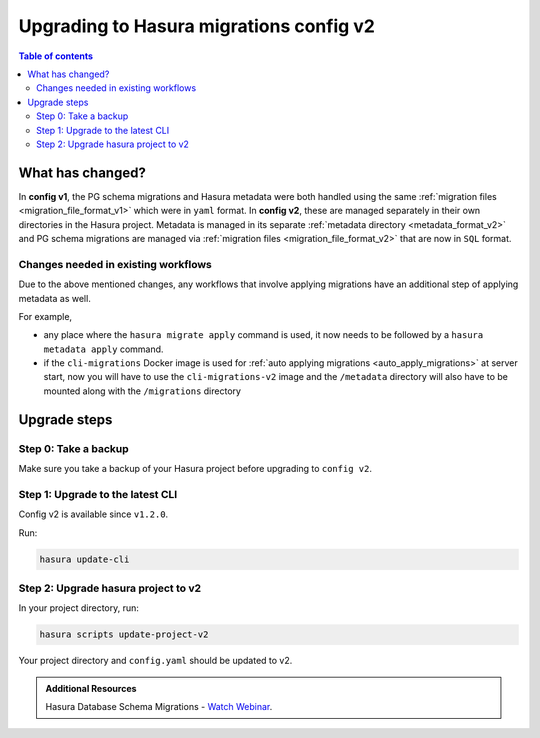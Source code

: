 .. meta::
  :description: Upgrade to Hasura migrations v2
  :keywords: hasura, docs, migration, metadata


.. _migrations_upgrade_v2:

Upgrading to Hasura migrations config v2
========================================

.. contents:: Table of contents
  :backlinks: none
  :depth: 2
  :local:

What has changed?
-----------------

In **config v1**, the PG schema migrations and Hasura metadata were both handled
using the same :ref:`migration files <migration_file_format_v1>` which were in
``yaml`` format. In **config v2**, these are managed separately in their own
directories in the Hasura project. Metadata is managed in its separate
:ref:`metadata directory <metadata_format_v2>` and PG schema migrations are
managed via :ref:`migration files <migration_file_format_v2>` that are now in
``SQL`` format.

Changes needed in existing workflows
^^^^^^^^^^^^^^^^^^^^^^^^^^^^^^^^^^^^

Due to the above mentioned changes, any workflows that involve applying migrations
have an additional step of applying metadata as well.

For example,

- any place where the ``hasura migrate apply`` command is used, it now needs
  to be followed by a ``hasura metadata apply`` command.

- if the ``cli-migrations`` Docker image is used for :ref:`auto applying migrations <auto_apply_migrations>`
  at server start, now you will have to use the ``cli-migrations-v2`` image and
  the ``/metadata`` directory will also have to be mounted along with the ``/migrations``
  directory

Upgrade steps
-------------

Step 0: Take a backup
^^^^^^^^^^^^^^^^^^^^^

Make sure you take a backup of your Hasura project before upgrading to ``config v2``.

Step 1: Upgrade to the latest CLI
^^^^^^^^^^^^^^^^^^^^^^^^^^^^^^^^^

Config v2 is available since ``v1.2.0``.

Run:

.. code-block:: bash

  hasura update-cli

Step 2: Upgrade hasura project to v2
^^^^^^^^^^^^^^^^^^^^^^^^^^^^^^^^^^^^

In your project directory, run:

.. code-block:: bash

  hasura scripts update-project-v2

Your project directory and ``config.yaml`` should be updated to v2.

.. admonition:: Additional Resources

  Hasura Database Schema Migrations - `Watch Webinar <https://hasura.io/events/webinar/hasura-database-schema-migrations/?pg=docs&plcmt=body&cta=watch-webinar&tech=>`__.
